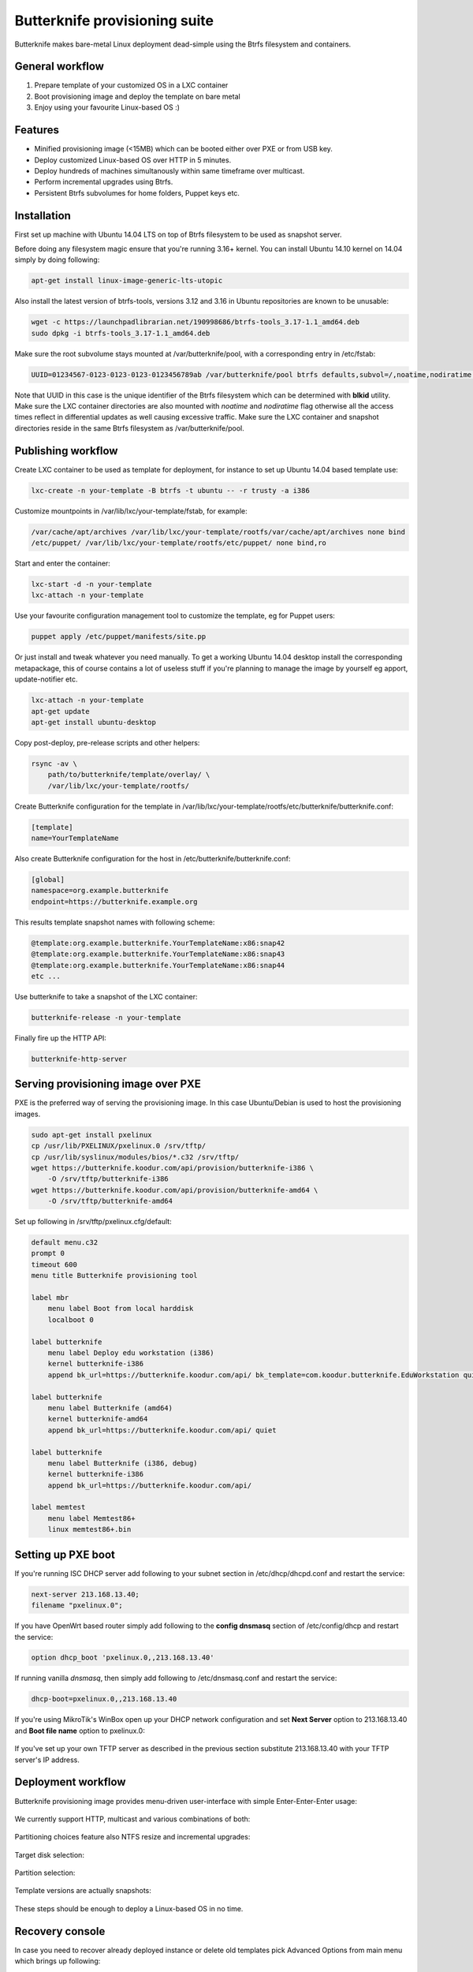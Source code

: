 Butterknife provisioning suite
==============================

Butterknife makes bare-metal Linux deployment dead-simple using the Btrfs
filesystem and containers.

.. figure:: img/butterknife-usecase-multicast.png
    
General workflow
----------------

1. Prepare template of your customized OS in a LXC container
2. Boot provisioning image and deploy the template on bare metal
3. Enjoy using your favourite Linux-based OS :)

Features
--------

* Minified provisioning image (<15MB) which can be booted either over PXE or from USB key.
* Deploy customized Linux-based OS over HTTP in 5 minutes.
* Deploy hundreds of machines simultanously within same timeframe over multicast.
* Perform incremental upgrades using Btrfs.
* Persistent Btrfs subvolumes for home folders, Puppet keys etc.

Installation
------------

First set up machine with Ubuntu 14.04 LTS on top of Btrfs filesystem to
be used as snapshot server.

Before doing any filesystem magic ensure that you're running 3.16+ kernel.
You can install Ubuntu 14.10 kernel on 14.04 simply by doing following:

.. code:: bash

    apt-get install linux-image-generic-lts-utopic

Also install the latest version of btrfs-tools, versions 3.12 and 3.16
in Ubuntu repositories are known to be unusable:

.. code:: bash

    wget -c https://launchpadlibrarian.net/190998686/btrfs-tools_3.17-1.1_amd64.deb
    sudo dpkg -i btrfs-tools_3.17-1.1_amd64.deb
    
Make sure the root subvolume stays mounted at /var/butterknife/pool,
with a corresponding entry in /etc/fstab:

.. code::

    UUID=01234567-0123-0123-0123-0123456789ab /var/butterknife/pool btrfs defaults,subvol=/,noatime,nodiratime 0 2

Note that UUID in this case is the unique identifier of the Btrfs filesystem
which can be determined with **blkid** utility.
Make sure the LXC container directories are also mounted with *noatime*
and *nodiratime* flag otherwise all the access times reflect in differential
updates as well causing excessive traffic.
Make sure the LXC container and snapshot directories
reside in the same Btrfs filesystem as 
/var/butterknife/pool.

Publishing workflow
-------------------

Create LXC container to be used as template for deployment, for instance to 
set up Ubuntu 14.04 based template use:

.. code:: bash

    lxc-create -n your-template -B btrfs -t ubuntu -- -r trusty -a i386
    
Customize mountpoints in /var/lib/lxc/your-template/fstab, for example:

.. code::

    /var/cache/apt/archives /var/lib/lxc/your-template/rootfs/var/cache/apt/archives none bind
    /etc/puppet/ /var/lib/lxc/your-template/rootfs/etc/puppet/ none bind,ro

Start and enter the container:

.. code:: bash

    lxc-start -d -n your-template
    lxc-attach -n your-template

Use your favourite configuration management tool to customize the template,
eg for Puppet users:

.. code:: bash

    puppet apply /etc/puppet/manifests/site.pp

Or just install and tweak whatever you need manually.
To get a working Ubuntu 14.04 desktop install the corresponding metapackage,
this of course contains a lot of useless stuff if you're planning to manage the
image by yourself eg apport, update-notifier etc.

.. code:: bash

    lxc-attach -n your-template
    apt-get update
    apt-get install ubuntu-desktop

Copy post-deploy, pre-release scripts and other helpers:

.. code:: bash

    rsync -av \
        path/to/butterknife/template/overlay/ \
        /var/lib/lxc/your-template/rootfs/
        
Create Butterknife configuration for the template in
/var/lib/lxc/your-template/rootfs/etc/butterknife/butterknife.conf:

.. code:: ini

    [template]
    name=YourTemplateName

Also create Butterknife configuration for the host in 
/etc/butterknife/butterknife.conf:

.. code:: ini

    [global]
    namespace=org.example.butterknife
    endpoint=https://butterknife.example.org
    
This results template snapshot names with following scheme:

.. code::

    @template:org.example.butterknife.YourTemplateName:x86:snap42
    @template:org.example.butterknife.YourTemplateName:x86:snap43
    @template:org.example.butterknife.YourTemplateName:x86:snap44
    etc ...

Use butterknife to take a snapshot of the LXC container:

.. code:: bash

    butterknife-release -n your-template
    
Finally fire up the HTTP API:

.. code:: bash

    butterknife-http-server


Serving provisioning image over PXE
-----------------------------------

PXE is the preferred way of serving the provisioning image.
In this case Ubuntu/Debian is used to host the provisioning images.

.. code:: bash

    sudo apt-get install pxelinux
    cp /usr/lib/PXELINUX/pxelinux.0 /srv/tftp/
    cp /usr/lib/syslinux/modules/bios/*.c32 /srv/tftp/
    wget https://butterknife.koodur.com/api/provision/butterknife-i386 \
        -O /srv/tftp/butterknife-i386
    wget https://butterknife.koodur.com/api/provision/butterknife-amd64 \
        -O /srv/tftp/butterknife-amd64

Set up following in /srv/tftp/pxelinux.cfg/default:

.. code::

    default menu.c32
    prompt 0
    timeout 600
    menu title Butterknife provisioning tool

    label mbr
        menu label Boot from local harddisk
        localboot 0

    label butterknife
        menu label Deploy edu workstation (i386)
        kernel butterknife-i386
        append bk_url=https://butterknife.koodur.com/api/ bk_template=com.koodur.butterknife.EduWorkstation quiet

    label butterknife
        menu label Butterknife (amd64)
        kernel butterknife-amd64
        append bk_url=https://butterknife.koodur.com/api/ quiet

    label butterknife
        menu label Butterknife (i386, debug)
        kernel butterknife-i386
        append bk_url=https://butterknife.koodur.com/api/

    label memtest
        menu label Memtest86+
        linux memtest86+.bin
        

Setting up PXE boot
-------------------

If you're running ISC DHCP server add following to your subnet section
in /etc/dhcp/dhcpd.conf and restart the service:

.. code::

    next-server 213.168.13.40;
    filename "pxelinux.0";

If you have OpenWrt based router simply add following to 
the **config dnsmasq** section of /etc/config/dhcp and restart
the service:

.. code::

    option dhcp_boot 'pxelinux.0,,213.168.13.40'

If running vanilla *dnsmasq*, then simply add following to /etc/dnsmasq.conf
and restart the service:

.. code::

    dhcp-boot=pxelinux.0,,213.168.13.40
 
If you're using MikroTik's WinBox open up your DHCP network configuration and
set **Next Server** option to 213.168.13.40 and **Boot file name** option to 
pxelinux.0:

.. figure:: img/mikrotik-pxe-boot.png

If you've set up your own TFTP server as described in the previous
section substitute 213.168.13.40 with your TFTP server's IP address.
 
Deployment workflow
-------------------

Butterknife provisioning image provides menu-driven user-interface
with simple Enter-Enter-Enter usage:

.. figure:: img/butterknife-main-screen.png
    
We currently support HTTP, multicast and various combinations of both:
    
.. figure:: img/butterknife-transfer-method.png

Partitioning choices feature also NTFS resize and incremental upgrades:

.. figure:: img/butterknife-partitioning-method.png
    
Target disk selection:

.. figure:: http://lauri.vosandi.com/cache/c8683a45f56cc88895646b7090b021af.png
    
Partition selection:
    
.. figure:: http://lauri.vosandi.com/cache/c348448d183ea384b30bbdd4e590cab4.png
    
Template versions are actually snapshots:
    
.. figure:: img/butterknife-select-version.png

These steps should be enough to deploy a Linux-based OS in no time.

Recovery console
----------------

In case you need to recover already deployed instance or delete old
templates pick Advanced Options from main menu which brings up following:

.. figure:: img/butterknife-advanced-options.png

All instances can be easily entered via instance maintenance entry:

.. figure:: img/butterknife-instance-list.png

    
